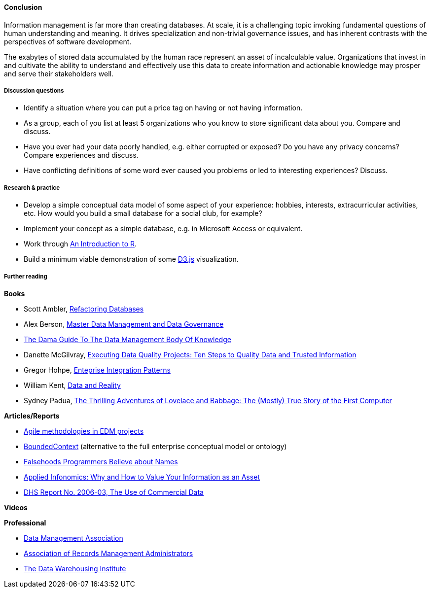 ==== Conclusion

Information management is far more than creating databases. At scale, it is a challenging topic invoking fundamental questions of human understanding and meaning. It drives specialization and non-trivial governance issues, and has inherent contrasts with the perspectives of software development.

The exabytes of stored data accumulated by the human race represent an asset of incalculable value. Organizations that invest in and cultivate the ability to understand and effectively use this data to create information and actionable knowledge may prosper and serve their stakeholders well.

===== Discussion questions
* Identify a situation where you can put a price tag on having or not having information.

* As a group, each of you list at least 5 organizations who you know to store significant data about you. Compare and discuss.

* Have you ever had your data poorly handled, e.g. either corrupted or exposed? Do you have any privacy concerns? Compare experiences and discuss.

* Have conflicting definitions of some word ever caused you problems or led to interesting experiences? Discuss.


===== Research & practice
* Develop a simple conceptual data model of some aspect of your experience: hobbies, interests, extracurricular activities, etc. How would you build a small database for a social club, for example?

* Implement your concept as a simple database, e.g. in Microsoft Access or equivalent.

* Work through https://cran.r-project.org/doc/manuals/R-intro.pdf[An Introduction to R].

* Build a minimum viable demonstration of some https://d3js.org/[D3.js] visualization.

===== Further reading

*Books*

* Scott Ambler, https://www.goodreads.com/book/show/8268861-refactoring-databases[Refactoring Databases]

* Alex Berson, https://www.goodreads.com/book/show/11317816-master-data-management-and-data-governance[Master Data Management and Data Governance]

* https://www.goodreads.com/book/show/11489479-the-dama-guide-to-the-data-management-body-of-knowledge-dama-dmbok-pri[The Dama Guide To The Data Management Body Of Knowledge]

* Danette McGilvray, https://www.goodreads.com/book/show/6097087-executing-data-quality-projects[Executing Data Quality Projects: Ten Steps to Quality Data and Trusted Information]

* Gregor Hohpe, https://www.goodreads.com/book/show/85012.Enterprise_Integration_Patterns[Enteprise Integration Patterns]

* William Kent, https://www.goodreads.com/book/show/1753248.Data_And_Reality[Data and Reality]

* Sydney Padua, https://www.goodreads.com/book/show/22822839-the-thrilling-adventures-of-lovelace-and-babbage[The Thrilling Adventures of Lovelace and Babbage: The (Mostly) True Story of the First Computer]

*Articles/Reports*

* http://tdan.com/agile-methodologies-in-edm-projects/19062[Agile methodologies in EDM projects]

* http://martinfowler.com/bliki/BoundedContext.html[BoundedContext] (alternative to the full enterprise conceptual model or ontology)

* https://www.kalzumeus.com/2010/06/17/falsehoods-programmers-believe-about-names/[Falsehoods Programmers Believe about Names]

* http://ht.ly/X1ej300XPZj[Applied Infonomics: Why and How to Value Your Information as an Asset]

* https://www.dhs.gov/xlibrary/assets/privacy/privacy_advcom_12-2006_rpt_commdata.pdf[DHS Report No. 2006-03, The Use of Commercial Data]

*Videos*

*Professional*

* http://www.dama.org[Data Management Association]

* http://www.arma.org[Association of Records Management Administrators]

* https://tdwi.org/Home.aspx[The Data Warehousing Institute]
